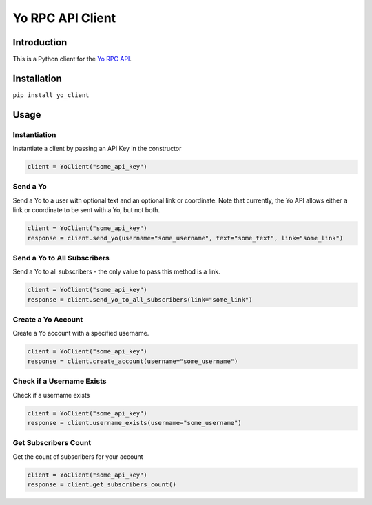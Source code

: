 Yo RPC API Client
=================

|Build Status|

Introduction
------------

This is a Python client for the `Yo RPC
API <http://docs.justyo.co/docs/yo>`__.

Installation
------------

``pip install yo_client``

Usage
-----

Instantiation
~~~~~~~~~~~~~

Instantiate a client by passing an API Key in the constructor

.. code:: python

    client = YoClient("some_api_key")

Send a Yo
~~~~~~~~~

Send a Yo to a user with optional text and an optional link or
coordinate. Note that currently, the Yo API allows either a link or
coordinate to be sent with a Yo, but not both.

.. code:: python

    client = YoClient("some_api_key")
    response = client.send_yo(username="some_username", text="some_text", link="some_link")

Send a Yo to All Subscribers
~~~~~~~~~~~~~~~~~~~~~~~~~~~~

Send a Yo to all subscribers - the only value to pass this method is a
link.

.. code:: python

    client = YoClient("some_api_key")
    response = client.send_yo_to_all_subscribers(link="some_link")

Create a Yo Account
~~~~~~~~~~~~~~~~~~~

Create a Yo account with a specified username.

.. code:: python

    client = YoClient("some_api_key")
    response = client.create_account(username="some_username")

Check if a Username Exists
~~~~~~~~~~~~~~~~~~~~~~~~~~

Check if a username exists

.. code:: python

    client = YoClient("some_api_key")
    response = client.username_exists(username="some_username")

Get Subscribers Count
~~~~~~~~~~~~~~~~~~~~~

Get the count of subscribers for your account

.. code:: python

    client = YoClient("some_api_key")
    response = client.get_subscribers_count()

.. |Build Status| image:: https://travis-ci.org/jaebradley/yo_client.svg?branch=master
   :target: https://travis-ci.org/jaebradley/yo_client
